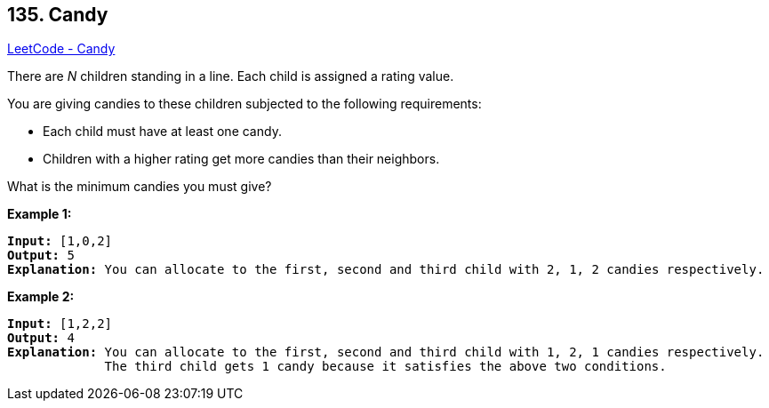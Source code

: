 == 135. Candy

https://leetcode.com/problems/candy/[LeetCode - Candy]

There are _N_ children standing in a line. Each child is assigned a rating value.

You are giving candies to these children subjected to the following requirements:


* Each child must have at least one candy.
* Children with a higher rating get more candies than their neighbors.


What is the minimum candies you must give?

*Example 1:*

[subs="verbatim,quotes,macros"]
----
*Input:* [1,0,2]
*Output:* 5
*Explanation:* You can allocate to the first, second and third child with 2, 1, 2 candies respectively.
----

*Example 2:*

[subs="verbatim,quotes,macros"]
----
*Input:* [1,2,2]
*Output:* 4
*Explanation:* You can allocate to the first, second and third child with 1, 2, 1 candies respectively.
             The third child gets 1 candy because it satisfies the above two conditions.
----

